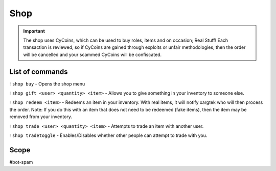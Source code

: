 ===============
Shop
===============
.. important:: The shop uses CyCoins, which can be used to buy roles, items and on occasion; Real Stuff! Each transaction is reviewed, so if CyCoins are gained through exploits or unfair methodologies, then the order will be cancelled and your scammed CyCoins will be confiscated. 

------------
List of commands
------------
``!shop buy`` - Opens the shop menu

``!shop gift <user> <quantity> <item>`` - Allows you to give something in your inventory to someone else. 

``!shop redeem <item>`` - Redeems an item in your inventory. With real items, it will notify xargtek who will then process the order. Note: If you do this with an item that does not need to be redeemed (fake items), then the item may be removed from your inventory. 

``!shop trade <user> <quantity> <item>`` - Attempts to trade an item with another user. 

``!shop tradetoggle`` - Enables/Disables whether other people can attempt to trade with you. 

------------
Scope
------------
#bot-spam